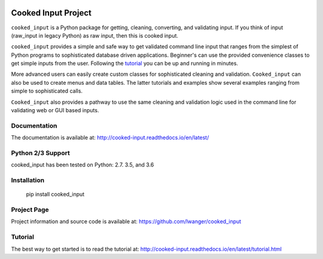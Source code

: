 
.. image:: https://img.shields.io/pypi/v/cooked_input.svg
    :target: https://pypi.org/project/cooked-input/

.. image:: https://img.shields.io/pypi/dm/cooked_input.svg
    :target: https://pypi.org/project/cooked-input/

.. image:: https://img.shields.io/pypi/l/cooked_input.svg
    :target: https://pypi.org/project/cooked-input/

.. image:: https://readthedocs.org/projects/cooked_input/badge/?version=latest
    :target: https://pypi.org/project/cooked-input/

.. image:: https://img.shields.io/pypi/pyversions/cooked-input.svg
    :target: https://pypi.org/project/cooked-input/

Cooked Input Project
====================

``cooked_input`` is a Python package for getting, cleaning, converting, and validating input.
If you think of input (raw_input in legacy Python) as raw input, then this is cooked input.

``cooked_input`` provides a simple and safe way to get validated command line input that ranges from the simplest
of Python programs to sophisticated database driven applications. Beginner's can use the provided convenience classes
to get simple inputs from the user. Following the `tutorial <http://cooked-input.readthedocs.io/en/latest/tutorial.html>`_
you can be up and running in minutes.

More advanced users can easily create custom classes for sophisticated cleaning and validation. ``Cooked_input`` can
also be used to create menus and data tables. The latter tutorials and examples show several examples ranging from
simple to sophisticated calls.

``Cooked_input`` also provides a pathway to use the same cleaning and validation logic used in the command line
for validating web or GUI based inputs.

Documentation
-------------

The documentation is available at: http://cooked-input.readthedocs.io/en/latest/


Python 2/3 Support
------------------

cooked_input has been tested on Python: 2.7. 3.5, and 3.6


Installation
------------

  pip install cooked_input


Project Page
------------

Project information and source code is available at: https://github.com/lwanger/cooked_input


Tutorial
--------

The best way to get started is to read the tutorial at: http://cooked-input.readthedocs.io/en/latest/tutorial.html

